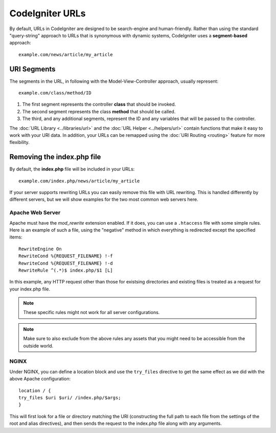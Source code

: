 ################
CodeIgniter URLs
################

By default, URLs in CodeIgniter are designed to be search-engine and human-friendly. Rather than using the standard
"query-string" approach to URLs that is synonymous with dynamic systems, CodeIgniter uses a **segment-based** approach::

	example.com/news/article/my_article

URI Segments
============

The segments in the URL, in following with the Model-View-Controller approach, usually represent::

	example.com/class/method/ID

1. The first segment represents the controller **class** that should be invoked.
2. The second segment represents the class **method** that should be called.
3. The third, and any additional segments, represent the ID and any variables that will be passed to the controller.

The :doc:`URL Library <../libraries/url>` and the :doc:`URL Helper <../helpers/url>` contain functions that make it easy
to work with your URI data. In addition, your URLs can be remapped using the :doc:`URI Routing <routing>`
feature for more flexibility.


Removing the index.php file
===========================

By default, the **index.php** file will be included in your URLs::

	example.com/index.php/news/article/my_article

If your server supports rewriting URLs you can easily remove this file with URL rewriting. This is handled differently
by different servers, but we will show examples for the two most common web servers here.

Apache Web Server
-----------------

Apache must have the *mod_rewrite* extension enabled. If it does, you can use a ``.htaccess`` file with some simple rules.
Here is an example of such a file, using the "negative" method in which everything is redirected except the specified
items::

	RewriteEngine On
	RewriteCond %{REQUEST_FILENAME} !-f
	RewriteCond %{REQUEST_FILENAME} !-d
	RewriteRule ^(.*)$ index.php/$1 [L]

In this example, any HTTP request other than those for existsing directories and existing files is treated as a
request for your index.php file.

.. note:: These specific rules might not work for all server configurations.

.. note:: Make sure to also exclude from the above rules any assets that you might need to be accessible from the outside world.

NGINX
-----

Under NGINX, you can define a location block and use the ``try_files`` directive to get the same effect as we did with
the above Apache configuration::

	location / {
        try_files $uri $uri/ /index.php/$args;
	}

This will first look for a file or directory matching the URI (constructing the full path to each file from the
settings of the root and alias directives), and then sends the request to the index.php file along with any arguments.

